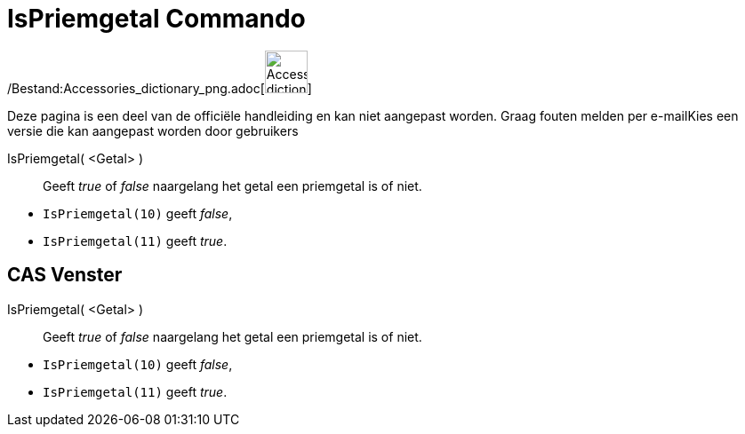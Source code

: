= IsPriemgetal Commando
ifdef::env-github[:imagesdir: /nl/modules/ROOT/assets/images]

/Bestand:Accessories_dictionary_png.adoc[image:48px-Accessories_dictionary.png[Accessories
dictionary.png,width=48,height=48]]

Deze pagina is een deel van de officiële handleiding en kan niet aangepast worden. Graag fouten melden per
e-mail[.mw-selflink .selflink]##Kies een versie die kan aangepast worden door gebruikers##

IsPriemgetal( <Getal> )::
  Geeft _true_ of _false_ naargelang het getal een priemgetal is of niet.

[EXAMPLE]
====

* `++IsPriemgetal(10)++` geeft _false_,
* `++IsPriemgetal(11)++` geeft _true_.

====

== CAS Venster

IsPriemgetal( <Getal> )::
  Geeft _true_ of _false_ naargelang het getal een priemgetal is of niet.

[EXAMPLE]
====

* `++IsPriemgetal(10)++` geeft _false_,
* `++IsPriemgetal(11)++` geeft _true_.

====
